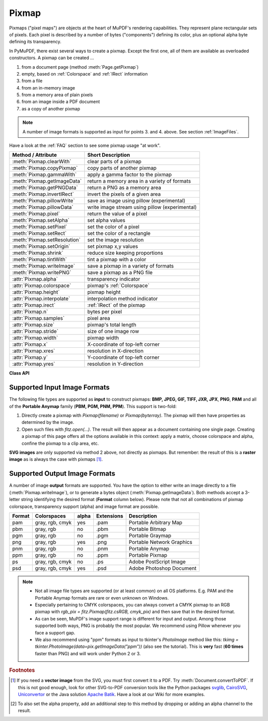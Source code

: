 .. _Pixmap:

================
Pixmap
================

Pixmaps ("pixel maps") are objects at the heart of MuPDF's rendering capabilities. They represent plane rectangular sets of pixels. Each pixel is described by a number of bytes ("components") defining its color, plus an optional alpha byte defining its transparency.

In PyMuPDF, there exist several ways to create a pixmap. Except the first one, all of them are available as overloaded constructors. A pixmap can be created ...

1. from a document page (method :meth:`Page.getPixmap`)
2. empty, based on :ref:`Colorspace` and :ref:`IRect` information
3. from a file
4. from an in-memory image
5. from a memory area of plain pixels
6. from an image inside a PDF document
7. as a copy of another pixmap

.. note:: A number of image formats is supported as input for points 3. and 4. above. See section :ref:`ImageFiles`.

Have a look at the :ref:`FAQ` section to see some pixmap usage "at work".

============================= ===================================================
**Method / Attribute**        **Short Description**
============================= ===================================================
:meth:`Pixmap.clearWith`      clear parts of a pixmap
:meth:`Pixmap.copyPixmap`     copy parts of another pixmap
:meth:`Pixmap.gammaWith`      apply a gamma factor to the pixmap
:meth:`Pixmap.getImageData`   return a memory area in a variety of formats
:meth:`Pixmap.getPNGData`     return a PNG as a memory area
:meth:`Pixmap.invertIRect`    invert the pixels of a given area
:meth:`Pixmap.pillowWrite`    save as image using pillow (experimental)
:meth:`Pixmap.pillowData`     write image stream using pillow (experimental)
:meth:`Pixmap.pixel`          return the value of a pixel
:meth:`Pixmap.setAlpha`       set alpha values
:meth:`Pixmap.setPixel`       set the color of a pixel
:meth:`Pixmap.setRect`        set the color of a rectangle
:meth:`Pixmap.setResolution`  set the image resolution
:meth:`Pixmap.setOrigin`      set pixmap x,y values
:meth:`Pixmap.shrink`         reduce size keeping proportions
:meth:`Pixmap.tintWith`       tint a pixmap with a color
:meth:`Pixmap.writeImage`     save a pixmap in a variety of formats
:meth:`Pixmap.writePNG`       save a pixmap as a PNG file
:attr:`Pixmap.alpha`          transparency indicator
:attr:`Pixmap.colorspace`     pixmap's :ref:`Colorspace`
:attr:`Pixmap.height`         pixmap height
:attr:`Pixmap.interpolate`    interpolation method indicator
:attr:`Pixmap.irect`          :ref:`IRect` of the pixmap
:attr:`Pixmap.n`              bytes per pixel
:attr:`Pixmap.samples`        pixel area
:attr:`Pixmap.size`           pixmap's total length
:attr:`Pixmap.stride`         size of one image row
:attr:`Pixmap.width`          pixmap width
:attr:`Pixmap.x`              X-coordinate of top-left corner
:attr:`Pixmap.xres`           resolution in X-direction
:attr:`Pixmap.y`              Y-coordinate of top-left corner
:attr:`Pixmap.yres`           resolution in Y-direction
============================= ===================================================

**Class API**

.. class:: Pixmap

   .. method:: __init__(self, colorspace, irect, alpha)

      **New empty pixmap:** Create an empty pixmap of size and origin given by the rectangle. So, *irect.top_left* designates the top left corner of the pixmap, and its width and height are *irect.width* resp. *irect.height*. Note that the image area is **not initialized** and will contain crap data -- use eg. :meth:`clearWith` or :meth:`setRect` to be sure.

      :arg colorspace: colorspace.
      :type colorspace: :ref:`Colorspace`

      :arg irect_like irect: Tte pixmap's position and dimension.

      :arg bool alpha: Specifies whether transparency bytes should be included. Default is *False*.

   .. method:: __init__(self, colorspace, source)

      **Copy and set colorspace:** Copy *source* pixmap converting colorspace. Any colorspace combination is possible, but source colorspace must not be *None*.

      :arg colorspace: desired **target** colorspace. This **may also be** *None*. In this case, a "masking" pixmap is created: its :attr:`Pixmap.samples` will consist of the source's alpha bytes only.
      :type colorspace: :ref:`Colorspace`

      :arg source: the source pixmap.
      :type source: *Pixmap*

   .. method:: __init__(self, source, width, height, [clip])

      **Copy and scale:** Copy *source* pixmap, scaling new width and height values -- the image will appear stretched or shrunk accordingly. Supports partial copying. The source colorspace may be *None*.

      :arg source: the source pixmap.
      :type source: *Pixmap*

      :arg float width: desired target width.

      :arg float height: desired target height.

      :arg irect_like clip: restrict the resulting pixmap to this region of the **scaled** pixmap.

      .. note:: If width or height are not *de facto* integers (i.e. *float(int(value) != value*), then the resulting pixmap will have an alpha channel.

   .. method:: __init__(self, source, alpha=1)

      **Copy and add or drop alpha:** Copy *source* and add or drop its alpha channel. Identical copy if *alpha* equals *source.alpha*. If an alpha channel is added, its values will be set to 255.

      :arg source: source pixmap.
      :type source: *Pixmap*

      :arg bool alpha: whether the target will have an alpha channel, default and mandatory if source colorspace is *None*.

      .. note:: A typical use includes separation of color and transparency bytes in separate pixmaps. Some applications require this like e.g. *wx.Bitmap.FromBufferAndAlpha()* of *wxPython*:

         >>> # 'pix' is an RGBA pixmap
         >>> pixcolors = fitz.Pixmap(pix, 0)    # extract the RGB part (drop alpha)
         >>> pixalpha = fitz.Pixmap(None, pix)  # extract the alpha part
         >>> bm = wx.Bitmap.FromBufferAndAlpha(pix.widht, pix.height, pixcolors.samples, pixalpha.samples)


   .. method:: __init__(self, filename)

      **From a file:** Create a pixmap from *filename*. All properties are inferred from the input. The origin of the resulting pixmap is *(0, 0)*.

      :arg str filename: Path of the image file.

   .. method:: __init__(self, stream)

      **From memory:** Create a pixmap from a memory area. All properties are inferred from the input. The origin of the resulting pixmap is *(0, 0)*.

      :arg bytes,bytearray,BytesIO stream: Data containing a complete, valid image. Could have been created by e.g. *stream = bytearray(open('image.file', 'rb').read())*. Type *bytes* is supported in **Python 3 only**, because *bytes == str* in Python 2 and the method will interpret the stream as a filename.

         *Changed in version 1.14.13:* *io.BytesIO* is now also supported.


   .. method:: __init__(self, colorspace, width, height, samples, alpha)

      **From plain pixels:** Create a pixmap from *samples*. Each pixel must be represented by a number of bytes as controlled by the *colorspace* and *alpha* parameters. The origin of the resulting pixmap is *(0, 0)*. This method is useful when raw image data are provided by some other program -- see :ref:`FAQ`.

      :arg colorspace: Colorspace of image.
      :type colorspace: :ref:`Colorspace`

      :arg int width: image width

      :arg int height: image height

      :arg bytes,bytearray,BytesIO samples:  an area containing all pixels of the image. Must include alpha values if specified.

         *Changed in version 1.14.13:* (1) *io.BytesIO* can now also be used. (2) Data are now **copied** to the pixmap, so may safely be deleted or become unavailable.

      :arg bool alpha: whether a transparency channel is included.

      .. note::

         1. The following equation **must be true**: *(colorspace.n + alpha) * width * height == len(samples)*.
         2. Starting with version 1.14.13, the samples data are **copied** to the pixmap.


   .. method:: __init__(self, doc, xref)

      **From a PDF image:** Create a pixmap from an image **contained in PDF** *doc* identified by its :data:`xref`. All pimap properties are set by the image. Have a look at `extract-img1.py <https://github.com/pymupdf/PyMuPDF/tree/master/demo/extract-img1.py>`_ and `extract-img2.py <https://github.com/pymupdf/PyMuPDF/tree/master/demo/extract-img2.py>`_ to see how this can be used to recover all of a PDF's images.

      :arg doc: an opened **PDF** document.
      :type doc: :ref:`Document`

      :arg int xref: the :data:`xref` of an image object. For example, you can make a list of images used on a particular page with :meth:`Document.getPageImageList`, which also shows the :data:`xref` numbers of each image.

   .. method:: clearWith([value [, irect]])

      Initialize the samples area.

      :arg int value: if specified, values from 0 to 255 are valid. Each color byte of each pixel will be set to this value, while alpha will be set to 255 (non-transparent) if present. If omitted, then all bytes (including any alpha) are cleared to *0x00*.

      :arg irect_like irect: the area to be cleared. Omit to clear the whole pixmap. Can only be specified, if *value* is also specified.

   .. method:: tintWith(red, green, blue)

      Colorize (tint) a pixmap with a color provided as an integer triple (red, green, blue). Only colorspaces :data:`CS_GRAY` and :data:`CS_RGB` are supported, others are ignored with a warning.

      If the colorspace is :data:`CS_GRAY`, *(red + green + blue)/3* will be taken as the tint value.

      :arg int red: *red* component.

      :arg int green: *green* component.

      :arg int blue: *blue* component.

   .. method:: gammaWith(gamma)

      Apply a gamma factor to a pixmap, i.e. lighten or darken it. Pixmaps with colorspace *None* are ignored with a warning.

      :arg float gamma: *gamma = 1.0* does nothing, *gamma < 1.0* lightens, *gamma > 1.0* darkens the image.

   .. method:: shrink(n)

      Shrink the pixmap by dividing both, its width and height by 2\ :sup:`n`.

      :arg int n: determines the new pixmap (samples) size. For example, a value of 2 divides width and height by 4 and thus results in a size of one 16\ :sup:`th` of the original. Values less than 1 are ignored with a warning.

      .. note:: Use this methods to reduce a pixmap's size retaining its proportion. The pixmap is changed "in place". If you want to keep original and also have more granular choices, use the resp. copy constructor above.

   .. method:: pixel(x, y)

      *New in version:: 1.14.5:* Return the value of the pixel at location (x, y) (column, line).

      :arg int x: the column number of the pixel. Must be in *range(pix.width)*.
      :arg int y: the line number of the pixel, Must be in *range(pix.height)*.

      :rtype: list
      :returns: a list of color values and, potentially the alpha value. Its length and content depend on the pixmap's colorspace and the presence of an alpha. For RGBA pixmaps the result would e.g. be *[r, g, b, a]*. All items are integers in *range(256)*.

   .. method:: setPixel(x, y, color)

      *New in version 1.14.7:* Set the color of the pixel at location (x, y) (column, line).

      :arg int x: the column number of the pixel. Must be in *range(pix.width)*.
      :arg int y: the line number of the pixel. Must be in *range(pix.height)*.
      :arg sequence color: the desired color given as a sequence of integers in *range(256)*. The length of the sequence must equal :attr:`Pixmap.n`, which includes any alpha byte.

   .. method:: setRect(irect, color)

      *New in version 1.14.8:* Set the pixels of a rectangle to a color.

      :arg irect_like irect: the rectangle to be filled with the color. The actual area is the intersection of this parameter and :attr:`Pixmap.irect`. For an empty intersection (or an invalid parameter), no change will happen.
      :arg sequence color: the desired color given as a sequence of integers in *range(256)*. The length of the sequence must equal :attr:`Pixmap.n`, which includes any alpha byte.

      :rtype: bool
      :returns: *False* if the rectangle was invalid or had an empty intersection with :attr:`Pixmap.irect`, else *True*.

      .. note::

         1. This method is equivalent to :meth:`Pixmap.setPixel` executed for each pixel in the rectangle, but is obviously **very much faster** if many pixels are involved.
         2. This method can be used similar to :meth:`Pixmap.clearWith` to initialize a pixmap with a certain color like this: *pix.setRect(pix.irect, (255, 255, 0))* (RGB example, colors the complete pixmap with yellow).

   .. method:: setOrigin(x, y)

      *(New in v1.17.7)* Set the x and y values.

      :arg int x: x coordinate
      :arg int y: y coordinate


   .. method:: setResolution(xres, yres)

      *(New in v1.16.17)* Set the resolution (dpi) in x and y direction.

      *(Changed in v1.18.0)* When saving as a PNG image, these values will be stored now.

      :arg int xres: resolution in x direction.
      :arg int yres: resolution in y direction.


   .. method:: setAlpha([alphavalues])

      Change the alpha values. The pixmap must have an alpha channel.

      :arg bytes,bytearray,BytesIO alphavalues: the new alpha values. If provided, its length must be at least *width * height*. If omitted, all alpha values are set to 255 (no transparency).

         *Changed in version 1.14.13:* *io.BytesIO* is now also supported.


   .. method:: invertIRect([irect])

      Invert the color of all pixels in :ref:`IRect` *irect*. Will have no effect if colorspace is *None*.

      :arg irect_like irect: The area to be inverted. Omit to invert everything.

   .. method:: copyPixmap(source, irect)

      Copy the *irect* part of the *source* pixmap into the corresponding area of this one. The two pixmaps may have different dimensions and can each have :data:`CS_GRAY` or :data:`CS_RGB` colorspaces, but they currently **must** have the same alpha property [#f2]_. The copy mechanism automatically adjusts discrepancies between source and target like so:

      If copying from :data:`CS_GRAY` to :data:`CS_RGB`, the source gray-shade value will be put into each of the three rgb component bytes. If the other way round, *(r + g + b) / 3* will be taken as the gray-shade value of the target.

      Between *irect* and the target pixmap's rectangle, an "intersection" is calculated at first. This takes into account the rectangle coordinates and the current attribute values *source.x* and *source.y* (which you are free to modify for this purpose). Then the corresponding data of this intersection are copied. If the intersection is empty, nothing will happen.

      :arg source: source pixmap.
      :type source: :ref:`Pixmap`

      :arg irect_like irect: The area to be copied.

   .. method:: writeImage(filename, output=None)

      Save pixmap as an image file. Depending on the output chosen, only some or all colorspaces are supported and different file extensions can be chosen. Please see the table below. Since MuPDF v1.10a the *savealpha* option is no longer supported and will be silently ignored.

      :arg str filename: The filename to save to. The filename's extension determines the image format, if not overriden by the output parameter.

      :arg str output: The requested image format. The default is the filename's extension. If not recognized, *png* is assumed. For other possible values see :ref:`PixmapOutput`.

   .. method:: writePNG(filename)

      Equal to *pix.writeImage(filename, "png")*.

   .. method:: getImageData(output="png")

      *New in version 1.14.5:* Return the pixmap as a *bytes* memory object of the specified format -- similar to :meth:`writeImage`.

      :arg str output: The requested image format. The default is "png" for which this function equals :meth:`getPNGData`. For other possible values see :ref:`PixmapOutput`.

      :rtype: bytes

   .. method:: getPNGdata()

   .. method:: getPNGData()

      Equal to *pix.getImageData("png")*.

      :rtype: bytes

   ..  method:: pillowWrite(*args, **kwargs)

      *(New in v1.17.3)*

      Write the pixmap as an image file using Pillow. Use this method for image formats or extended image features not supported by MuPDF. Examples are

      * Formats JPEG, JPX, J2K, WebP, etc.
      * Storing EXIF information.
      * If you do not provide dpi information, the values *xres*, *yres* stored with the pixmap are automatically used.

      A simple example: ``pix.pillowWrite("some.jpg", optimize=True, dpi=(150, 150))``. For details on other parameters see the Pillow documentation.

      .. note:: *(Changed in v1.18.0)* :meth:`Pixmap.writeImage` and :meth:`Pixmap.writePNG` now also set resolution / dpi from *xres* / *yres* automatically, when saving a PNG image.

   ..  method:: pillowData(*args, **kwargs)

      *(New in v1.17.3)*

      Return an image as a bytes object in the specified format using Pillow. For example ``stream = pix.pillowData(format="JPEG", optimize=True)``. Also see above. For details on other parameters see the Pillow documentation.


   .. attribute:: alpha

      Indicates whether the pixmap contains transparency information.

      :type: bool

   .. attribute:: colorspace

      The colorspace of the pixmap. This value may be *None* if the image is to be treated as a so-called *image mask* or *stencil mask* (currently happens for extracted PDF document images only).

      :type: :ref:`Colorspace`

   .. attribute:: stride

      Contains the length of one row of image data in :attr:`Pixmap.samples`. This is primarily used for calculation purposes. The following expressions are true:

      * *len(samples) == height * stride*
      * *width * n == stride*.

      :type: int

   .. attribute:: irect

      Contains the :ref:`IRect` of the pixmap.

      :type: :ref:`IRect`

   .. attribute:: samples

      The color and (if :attr:`Pixmap.alpha` is true) transparency values for all pixels. It is an area of *width * height * n* bytes. Each n bytes define one pixel. Each successive n bytes yield another pixel in scanline order. Subsequent scanlines follow each other with no padding. E.g. for an RGBA colorspace this means, *samples* is a sequence of bytes like *..., R, G, B, A, ...*, and the four byte values R, G, B, A define one pixel.

      This area can be passed to other graphics libraries like PIL (Python Imaging Library) to do additional processing like saving the pixmap in other image formats.

      .. note::
         * The underlying data is a typically **large** memory area from which a *bytes* copy is made for this attribute: for example an RGB-rendered letter page has a samples size of almost 1.4 MB. So consider assigning a new variable if you repeatedly use it.
         * Any changes to the underlying data are available only after again accessing this attribute.

      :type: bytes

   .. attribute:: size

      Contains *len(pixmap)*. This will generally equal *len(pix.samples)* plus some platform-specific value for defining other attributes of the object.

      :type: int

   .. attribute:: width

   .. attribute:: w

      Width of the region in pixels.

      :type: int

   .. attribute:: height

   .. attribute:: h

      Height of the region in pixels.

      :type: int

   .. attribute:: x

      X-coordinate of top-left corner

      :type: int

   .. attribute:: y

      Y-coordinate of top-left corner

      :type: int

   .. attribute:: n

      Number of components per pixel. This number depends on colorspace and alpha. If colorspace is not *None* (stencil masks), then *Pixmap.n - Pixmap.aslpha == pixmap.colorspace.n* is true. If colorspace is *None*, then *n == alpha == 1*.

      :type: int

   .. attribute:: xres

      Horizontal resolution in dpi (dots per inch). Please also see :data:`resolution`.

      :type: int

   .. attribute:: yres

      Vertical resolution in dpi. Please also see :data:`resolution`.

      :type: int

   .. attribute:: interpolate

      An information-only boolean flag set to *True* if the image will be drawn using "linear interpolation". If *False* "nearest neighbour sampling" will be used.

      :type: bool

.. _ImageFiles:

Supported Input Image Formats
-----------------------------------------------
The following file types are supported as **input** to construct pixmaps: **BMP, JPEG, GIF, TIFF, JXR, JPX**, **PNG**, **PAM** and all of the **Portable Anymap** family (**PBM, PGM, PNM, PPM**). This support is two-fold:

1. Directly create a pixmap with *Pixmap(filename)* or *Pixmap(byterray)*. The pixmap will then have properties as determined by the image.

2. Open such files with *fitz.open(...)*. The result will then appear as a document containing one single page. Creating a pixmap of this page offers all the options available in this context: apply a matrix, choose colorspace and alpha, confine the pixmap to a clip area, etc.

**SVG images** are only supported via method 2 above, not directly as pixmaps. But remember: the result of this is a **raster image** as is always the case with pixmaps [#f1]_.

.. _PixmapOutput:

Supported Output Image Formats
---------------------------------------------------------------------------
A number of image **output** formats are supported. You have the option to either write an image directly to a file (:meth:`Pixmap.writeImage`), or to generate a bytes object (:meth:`Pixmap.getImageData`). Both methods accept a 3-letter string identifying the desired format (**Format** column below). Please note that not all combinations of pixmap colorspace, transparency support (alpha) and image format are possible.

========== =============== ========= ============== ===========================
**Format** **Colorspaces** **alpha** **Extensions** **Description**
========== =============== ========= ============== ===========================
pam        gray, rgb, cmyk yes       .pam           Portable Arbitrary Map
pbm        gray, rgb       no        .pbm           Portable Bitmap
pgm        gray, rgb       no        .pgm           Portable Graymap
png        gray, rgb       yes       .png           Portable Network Graphics
pnm        gray, rgb       no        .pnm           Portable Anymap
ppm        gray, rgb       no        .ppm           Portable Pixmap
ps         gray, rgb, cmyk no        .ps            Adobe PostScript Image
psd        gray, rgb, cmyk yes       .psd           Adobe Photoshop Document
========== =============== ========= ============== ===========================

.. note::
    * Not all image file types are supported (or at least common) on all OS platforms. E.g. PAM and the Portable Anymap formats are rare or even unknown on Windows.
    * Especially pertaining to CMYK colorspaces, you can always convert a CMYK pixmap to an RGB pixmap with *rgb_pix = fitz.Pixmap(fitz.csRGB, cmyk_pix)* and then save that in the desired format.
    * As can be seen, MuPDF's image support range is different for input and output. Among those supported both ways, PNG is probably the most popular. We recommend using Pillow whenever you face a support gap.
    * We also recommend using "ppm" formats as input to tkinter's *PhotoImage* method like this: *tkimg = tkinter.PhotoImage(data=pix.getImageData("ppm"))* (also see the tutorial). This is **very** fast (**60 times** faster than PNG) and will work under Python 2 or 3.



.. rubric:: Footnotes

.. [#f1] If you need a **vector image** from the SVG, you must first convert it to a PDF. Try :meth:`Document.convertToPDF`. If this is not good enough, look for other SVG-to-PDF conversion tools like the Python packages `svglib <https://pypi.org/project/svglib>`_, `CairoSVG <https://pypi.org/project/cairosvg>`_, `Uniconvertor <https://sk1project.net/modules.php?name=Products&product=uniconvertor&op=download>`_ or the Java solution `Apache Batik <https://github.com/apache/batik>`_. Have a look at our Wiki for more examples.

.. [#f2] To also set the alpha property, add an additional step to this method by dropping or adding an alpha channel to the result.
